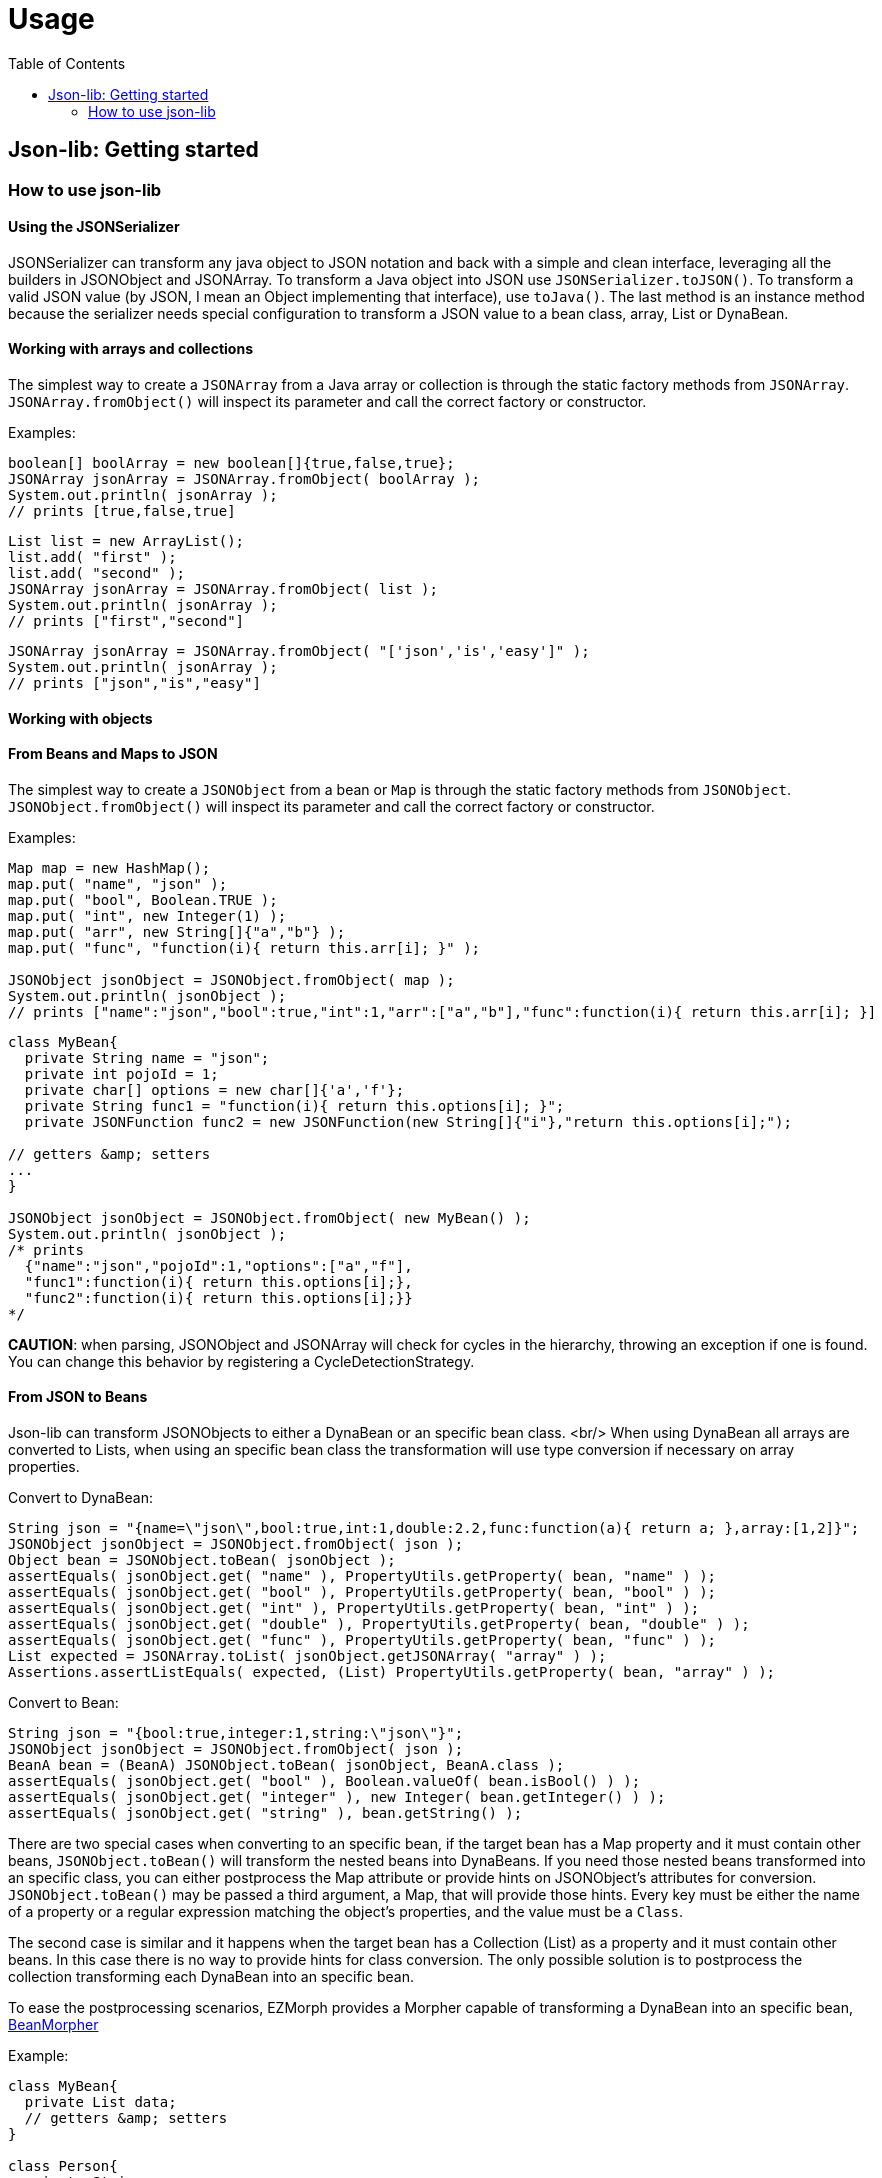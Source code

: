 
[[_usage]]
= Usage
:toc:
:icons: font

== Json-lib: Getting started

=== How to use json-lib

==== Using the JSONSerializer

JSONSerializer can transform any java object to JSON notation and back with a simple and
clean interface, leveraging all the builders in JSONObject and JSONArray. To transform a
Java object into JSON use `JSONSerializer.toJSON()`. To transform a valid JSON
value (by JSON, I mean an Object implementing that interface), use `toJava()`.
The last method is an instance method because the serializer needs special configuration to
transform a JSON value to a bean class, array, List or DynaBean.

==== Working with arrays and collections

The simplest way to create a
`JSONArray` from a Java array or collection
is through the static factory methods from `JSONArray`.
`JSONArray.fromObject()` will inspect its parameter and 
call the correct factory or constructor.

Examples:

[source,java]
----
boolean[] boolArray = new boolean[]{true,false,true};
JSONArray jsonArray = JSONArray.fromObject( boolArray );
System.out.println( jsonArray );
// prints [true,false,true]
----

[source,java]
----
List list = new ArrayList();
list.add( "first" );
list.add( "second" );
JSONArray jsonArray = JSONArray.fromObject( list );
System.out.println( jsonArray );
// prints ["first","second"]
----

[source,java]
----
JSONArray jsonArray = JSONArray.fromObject( "['json','is','easy']" );
System.out.println( jsonArray );
// prints ["json","is","easy"]
----

==== Working with objects
==== From Beans and Maps to JSON
The simplest way to create a
`JSONObject` from a bean or `Map` is through the static factory methods 
from `JSONObject`. `JSONObject.fromObject()`
will inspect its parameter and call the correct factory or constructor.

Examples:

[source,java]
----
Map map = new HashMap();
map.put( "name", "json" );
map.put( "bool", Boolean.TRUE );
map.put( "int", new Integer(1) );
map.put( "arr", new String[]{"a","b"} );
map.put( "func", "function(i){ return this.arr[i]; }" );

JSONObject jsonObject = JSONObject.fromObject( map );
System.out.println( jsonObject );
// prints ["name":"json","bool":true,"int":1,"arr":["a","b"],"func":function(i){ return this.arr[i]; }]
----

[source,java]
----
class MyBean{
  private String name = "json";
  private int pojoId = 1;
  private char[] options = new char[]{'a','f'};
  private String func1 = "function(i){ return this.options[i]; }";
  private JSONFunction func2 = new JSONFunction(new String[]{"i"},"return this.options[i];");

// getters &amp; setters
...
}

JSONObject jsonObject = JSONObject.fromObject( new MyBean() );
System.out.println( jsonObject );
/* prints
  {"name":"json","pojoId":1,"options":["a","f"],
  "func1":function(i){ return this.options[i];},
  "func2":function(i){ return this.options[i];}}
*/
----

*CAUTION*: when parsing, JSONObject and JSONArray will check for cycles in the hierarchy, throwing an exception
if one is found. You can change this behavior by registering a CycleDetectionStrategy.

==== From JSON to Beans
Json-lib can transform JSONObjects to either a DynaBean or an specific bean class.
<br/>
When using DynaBean all arrays are converted to Lists, when using an specific bean class
the transformation will use type conversion if necessary on array properties.

Convert to DynaBean:

[source,java]
----
String json = "{name=\"json\",bool:true,int:1,double:2.2,func:function(a){ return a; },array:[1,2]}";
JSONObject jsonObject = JSONObject.fromObject( json );
Object bean = JSONObject.toBean( jsonObject );
assertEquals( jsonObject.get( "name" ), PropertyUtils.getProperty( bean, "name" ) );
assertEquals( jsonObject.get( "bool" ), PropertyUtils.getProperty( bean, "bool" ) );
assertEquals( jsonObject.get( "int" ), PropertyUtils.getProperty( bean, "int" ) );
assertEquals( jsonObject.get( "double" ), PropertyUtils.getProperty( bean, "double" ) );
assertEquals( jsonObject.get( "func" ), PropertyUtils.getProperty( bean, "func" ) );
List expected = JSONArray.toList( jsonObject.getJSONArray( "array" ) );
Assertions.assertListEquals( expected, (List) PropertyUtils.getProperty( bean, "array" ) );
----

Convert to Bean:
[source,java]
----
String json = "{bool:true,integer:1,string:\"json\"}";
JSONObject jsonObject = JSONObject.fromObject( json );
BeanA bean = (BeanA) JSONObject.toBean( jsonObject, BeanA.class );
assertEquals( jsonObject.get( "bool" ), Boolean.valueOf( bean.isBool() ) );
assertEquals( jsonObject.get( "integer" ), new Integer( bean.getInteger() ) );
assertEquals( jsonObject.get( "string" ), bean.getString() );                    
----

There are two special cases when converting to an specific bean, if the target bean
has a Map property and it must contain other beans,
`JSONObject.toBean()` will transform the nested beans into DynaBeans. If you need those nested beans transformed into an
specific class, you can either postprocess the Map attribute or provide hints on JSONObject's
attributes for conversion.
`JSONObject.toBean()`
may be passed a third argument,
a Map, that will provide those hints. Every key must be either the name of a property or a
regular expression matching the object's properties, and the value must be a `Class`.

The second case is similar and it happens when the target bean has a Collection (List) as a
property and it must contain other beans. In this case there is no way to provide hints for
class conversion. The only possible solution is to postprocess the collection transforming each
DynaBean into an specific bean.

To ease the postprocessing scenarios, EZMorph provides a Morpher capable of
 transforming a DynaBean into an specific bean, 
 http://ezmorph.sourceforge.net/apidocs/net/sf/ezmorph/bean/BeanMorpher.html[BeanMorpher]

Example:

[source,java]
----
class MyBean{
  private List data;
  // getters &amp; setters
}

class Person{
  private String name;
  // getters &amp; setters
}

...

String json = "{'data':[{'name':'Wallace'},{'name':'Grommit'}]}";
Map classMap = new HashMap();
classMap.put( "data", Person.class );
MyBean bean = JSONObject.toBean( JSONObject.fromObject(json), MyBean.class, classMap );
----

This yields a MyBean instance that has DynaBeans inside the 'data' attribute', so now comes
the postprocessing part, this can be done with an Iterator.

Example:

[source,java]
----
Morpher dynaMorpher = new BeanMorpher( Person.class, JSONUtils.getMorpherRegistry() );
morpherRegistry.registerMorpher( dynaMorpher );
List output = new ArrayList();
for( Iterator i = bean.getData().iterator(); i.hasNext(); ){
  output.add( morpherRegistry.morph( Person.class, i.next() ) );
}
bean.setData( output );
----

To learn more about Morphers, please visit http://ezmorph.sourceforge.net[EZMorph's project site].

==== Working with XML
Working with XML has become easier since version 1.1. Transforming JSONObjects and JSONArrays from and to XML
is done through the XMLSerializer.

==== From JSON to XML
Writing to JSON to XML is as simple as calling
`XMLSerializer.write()`, but there are a lot
of options that you may configure to get better control of the XML output. For example you may change the
default names for the root element ('o' if object, 'a' if array), the default name for object (an object inside
an array is "anonymous"), the default name for array (for the same reason as object), the default name for
element (array items have no name). If you'd like to output namescape information but your JSON does not
includes it, no problem, you have 8 methods that will let you register and manage namespaces; namespaces
defined this way have precedence on any namespace declaration that may be inside the JSON. By default
XMLSerializer will append special attributes to each xml element for easing the transformation back to JSON
but you may configure it to skip appending those attributes. Any property on a JSONObject that begins
with '@' will be treated as an attribute, any property named '#text' will be treated as a Text node.

Please review the javadoc for XMLSerializer to know more about the configurable options.
[cols="l,l"]
|===
|Code | XML output

| JSONObject json = new JSONObject( true );
 String xml = XMLSerializer.write( json );
| <o class="object" null="true">

| JSONObject json = JSONObject.fromObject("{\"name\":\"json\",\"bool\":true,\"int\":1}");
 String xml = XMLSerializer.write( json );
| <o class="object">
  <name type="string">json</name>
  <bool type="boolean">true</bool>
  <int type="number">1</int>
  </o>
  
| JSONArray json = JSONArray.fromObject("[1,2,3]");
  String xml = XMLSerializer.write( json );
|<a class="array">
 <e type="number">1</e>
 <e type="number">2</e>
 <e type="number">3</e>
 </a>

|===

==== From XML to JSON
XMLSerializer treats each element as a
`string`
unless a type parameter is specified. +
JSONFunction needs an additional parameter that specifies that function's params. +

All xml attributes will have the prefix '@' and text nodes will have the property name '#text'. XMLSerializer supports
the rules outlined at http://www.xml.com/pub/a/2006/05/31/converting-between-xml-and-json.html[Converting Between XML and JSON]

[cols="l,l"]
|===
|XML input | Code

|<a class="array">
 <e type="function" params="i,j">
  return matrix[i][j];
 </e>
</a>
|JSONArray json = (JSONArray) XMLSerializer.read( xml );
 System.out.println( json );
 // prints [function(i,j){ return matrix[i][j]; }

|===

*CAUTION:*  when parsing, JSONObject and JSONArray will check for cycles in the hierarchy, throwing an exception
if one is found. You can change this behavior by registering a CycleDetectionStrategy.
